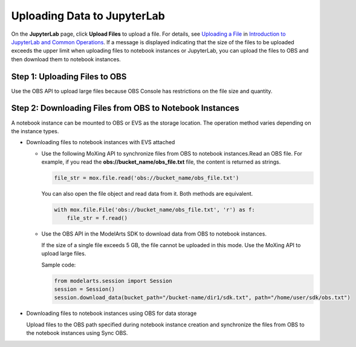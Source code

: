 Uploading Data to JupyterLab
============================

On the **JupyterLab** page, click **Upload Files** to upload a file. For
details, see `Uploading a File
<modelarts_23_0209.html#modelarts_23_0209__en-us_topic_0208766071_section172463910383>`__
in `Introduction to JupyterLab and Common Operations
<modelarts_23_0209.html>`__. If a message is displayed indicating that the size
of the files to be uploaded exceeds the upper limit when uploading files to
notebook instances or JupyterLab, you can upload the files to OBS and then
download them to notebook instances.

Step 1: Uploading Files to OBS
------------------------------

Use the OBS API to upload large files because OBS Console has restrictions on the file size and quantity.

Step 2: Downloading Files from OBS to Notebook Instances
--------------------------------------------------------

A notebook instance can be mounted to OBS or EVS as the storage location. The operation method varies depending on the instance types.

-  Downloading files to notebook instances with EVS attached

   -  Use the following MoXing API to synchronize files from OBS to notebook instances.Read an OBS file. For example, if you read the **obs://bucket_name/obs_file.txt** file, the content is returned as strings.

      .. code-block:: python

         file_str = mox.file.read('obs://bucket_name/obs_file.txt')

      You can also open the file object and read data from it. Both methods are equivalent.


      .. code-block:: python

         with mox.file.File('obs://bucket_name/obs_file.txt', 'r') as f:
             file_str = f.read()

   -  Use the OBS API in the ModelArts SDK to download data from OBS to notebook instances.\ |image1|

      If the size of a single file exceeds 5 GB, the file cannot be uploaded in this mode. Use the MoXing API to upload large files.

      Sample code:


      .. code-block:: python

         from modelarts.session import Session
         session = Session()
         session.download_data(bucket_path="/bucket-name/dir1/sdk.txt", path="/home/user/sdk/obs.txt")

-  Downloading files to notebook instances using OBS for data storage

   Upload files to the OBS path specified during notebook instance creation and synchronize the files from OBS to the notebook instances using Sync OBS.

.. |image1| image:: /images/note_3.0-en-us.png
